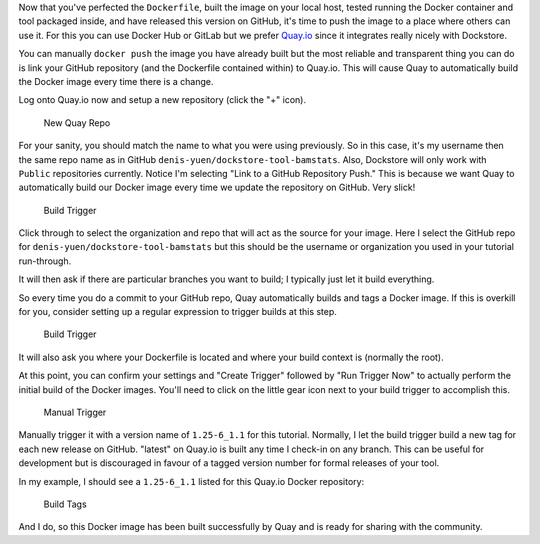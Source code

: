Now that you've perfected the ``Dockerfile``, built the image on your
local host, tested running the Docker container and tool packaged
inside, and have released this version on GitHub, it's time to push the
image to a place where others can use it. For this you can use Docker
Hub or GitLab but we prefer `Quay.io <https://quay.io>`__ since it
integrates really nicely with Dockstore.

You can manually ``docker push`` the image you have already built but
the most reliable and transparent thing you can do is link your GitHub
repository (and the Dockerfile contained within) to Quay.io. This will
cause Quay to automatically build the Docker image every time there is a
change.

Log onto Quay.io now and setup a new repository (click the "+" icon).

.. figure:: /assets/images/docs/quay_new_repo.png
   :alt: New Quay Repo

   New Quay Repo

For your sanity, you should match the name to what you were using
previously. So in this case, it's my username then the same repo name as
in GitHub ``denis-yuen/dockstore-tool-bamstats``. Also, Dockstore will
only work with ``Public`` repositories currently. Notice I'm selecting
"Link to a GitHub Repository Push." This is because we want Quay to
automatically build our Docker image every time we update the repository
on GitHub. Very slick!

.. figure:: /assets/images/docs/build_all.png
   :alt: Build Trigger

   Build Trigger

Click through to select the organization and repo that will act as the
source for your image. Here I select the GitHub repo for
``denis-yuen/dockstore-tool-bamstats`` but this should be the username
or organization you used in your tutorial run-through.

It will then ask if there are particular branches you want to build; I
typically just let it build everything.

So every time you do a commit to your GitHub repo, Quay automatically
builds and tags a Docker image. If this is overkill for you, consider
setting up a regular expression to trigger builds at this step.

.. figure:: /assets/images/docs/run_trigger.png
   :alt: Build Trigger

   Build Trigger

It will also ask you where your Dockerfile is located and where your
build context is (normally the root).

At this point, you can confirm your settings and "Create Trigger"
followed by "Run Trigger Now" to actually perform the initial build of
the Docker images. You'll need to click on the little gear icon next to
your build trigger to accomplish this.

.. figure:: /assets/images/docs/manual_trigger.png
   :alt: Manual Trigger

   Manual Trigger

Manually trigger it with a version name of ``1.25-6_1.1`` for this
tutorial. Normally, I let the build trigger build a new tag for each new
release on GitHub. "latest" on Quay.io is built any time I check-in on
any branch. This can be useful for development but is discouraged in
favour of a tagged version number for formal releases of your tool.

In my example, I should see a ``1.25-6_1.1`` listed for this Quay.io
Docker repository:

.. figure:: /assets/images/docs/build_tags.png
   :alt: Build Tags

   Build Tags

And I do, so this Docker image has been built successfully by Quay and
is ready for sharing with the community.
